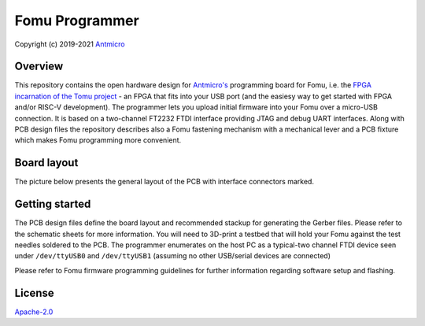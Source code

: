 ===============
Fomu Programmer
===============

Copyright (c) 2019-2021 `Antmicro <https://www.antmicro.com>`_

.. image:: Images/fomu-programmer.png
   :scale: 40%

Overview
========

This repository contains the open hardware design for `Antmicro's <https://antmicro.com>`_  programming board for Fomu, i.e. the `FPGA incarnation of the Tomu project <https://github.com/im-tomu/fomu-hardware>`_ - an FPGA that fits into your USB port (and the easiesy way to get started with FPGA and/or RISC-V development).
The programmer lets you upload initial firmware into your Fomu over a micro-USB connection.
It is based on a two-channel FT2232 FTDI interface providing JTAG and debug UART interfaces.
Along with PCB design files the repository describes also a Fomu fastening mechanism with a mechanical lever and a PCB fixture which makes Fomu programming more convenient.

Board layout
============

The picture below presents the general layout of the PCB with interface connectors marked.

.. image:: Images/layout.png
   :scale: 40%

Getting started
===============

The PCB design files define the board layout and recommended stackup for generating the Gerber files.
Please refer to the schematic sheets for more information.
You will need to 3D-print a testbed that will hold your Fomu against the test needles soldered to the PCB.
The programmer enumerates on the host PC as a typical-two channel FTDI device seen under ``/dev/ttyUSB0`` and ``/dev/ttyUSB1`` (assuming no other USB/serial devices are connected)

Please refer to Fomu firmware programming guidelines for further information regarding software setup and flashing.

License
=======

`Apache-2.0 <LICENSE>`_
